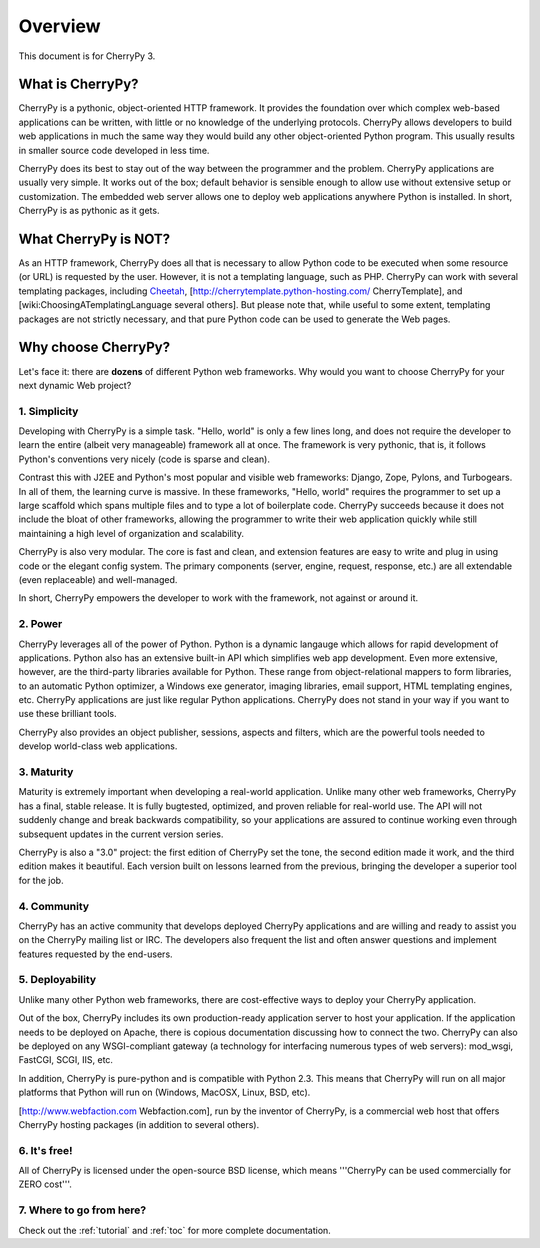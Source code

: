 Overview
********

This document is for CherryPy 3.

What is CherryPy?
=================

CherryPy is a pythonic, object-oriented HTTP framework. It provides the foundation over which complex web-based applications can be written, with little or no knowledge of the underlying protocols. CherryPy allows developers to build web applications in much the same way they would build any other object-oriented Python program. This usually results in smaller source code developed in less time.

CherryPy does its best to stay out of the way between the programmer and the problem. CherryPy applications are usually very simple. It works out of the box; default behavior is sensible enough to allow use without extensive setup or customization. The embedded web server allows one to deploy web applications anywhere Python is installed. In short, CherryPy is as pythonic as it gets. 

What CherryPy is NOT?
=====================

As an HTTP framework, CherryPy does all that is necessary to allow Python code to be executed when some resource (or URL) is requested by the user. However, it is not a templating language, such as PHP. CherryPy can work with several templating packages, including `Cheetah <http://www.cheetahtemplate.org/>`_, [http://cherrytemplate.python-hosting.com/ CherryTemplate], and [wiki:ChoosingATemplatingLanguage several others]. But please note that, while useful to some extent, templating packages are not strictly necessary, and that pure Python code can be used to generate the Web pages.

Why choose CherryPy?
====================

Let's face it: there are **dozens** of different Python web frameworks. Why would you want to choose CherryPy for your next dynamic Web project?

1. Simplicity
-------------

Developing with CherryPy is a simple task. "Hello, world" is only a few lines long, and does not require the developer to learn the entire (albeit very manageable) framework all at once. The framework is very pythonic, that is, it follows Python's conventions very nicely (code is sparse and clean).

Contrast this with J2EE and Python's most popular and visible web frameworks: Django, Zope, Pylons, and Turbogears. In all of them, the learning curve is massive. In these frameworks, "Hello, world" requires the programmer to set up a large scaffold which spans multiple files and to type a lot of boilerplate code. CherryPy succeeds because it does not include the bloat of other frameworks, allowing the programmer to write their web application quickly while still maintaining a high level of organization and scalability.

CherryPy is also very modular. The core is fast and clean, and extension features are easy to write and plug in using code or the elegant config system. The primary components (server, engine, request, response, etc.) are all extendable (even replaceable) and well-managed.

In short, CherryPy empowers the developer to work with the framework, not against or around it.

2. Power
--------

CherryPy leverages all of the power of Python. Python is a dynamic langauge which allows for rapid development of applications. Python also has an extensive built-in API which simplifies web app development. Even more extensive, however, are the third-party libraries available for Python. These range from object-relational mappers to form libraries, to an automatic Python optimizer, a Windows exe generator, imaging libraries, email support, HTML templating engines, etc. CherryPy applications are just like regular Python applications. CherryPy does not stand in your way if you want to use these brilliant tools.

CherryPy also provides an object publisher, sessions, aspects and filters, which are the powerful tools needed to develop world-class web applications.

3. Maturity
-----------

Maturity is extremely important when developing a real-world application. Unlike many other web frameworks, CherryPy has a final, stable release. It is fully bugtested, optimized, and proven reliable for real-world use. The API will not suddenly change and break backwards compatibility, so your applications are assured to continue working even through subsequent updates in the current version series.

CherryPy is also a "3.0" project: the first edition of CherryPy set the tone, the second edition made it work, and the third edition makes it beautiful. Each version built on lessons learned from the previous, bringing the developer a superior tool for the job.

4. Community
------------

CherryPy has an active community that develops deployed CherryPy applications and are willing and ready to assist you on the CherryPy mailing list or IRC. The developers also frequent the list and often answer questions and implement features requested by the end-users.

5. Deployability
----------------

Unlike many other Python web frameworks, there are cost-effective ways to deploy your CherryPy application.

Out of the box, CherryPy includes its own production-ready application server to host your application. If the application needs to be deployed on Apache, there is copious documentation discussing how to connect the two. CherryPy can also be deployed on any WSGI-compliant gateway (a technology for interfacing numerous types of web servers): mod_wsgi, FastCGI, SCGI, IIS, etc.

In addition, CherryPy is pure-python and is compatible with Python 2.3. This means that CherryPy will run on all major platforms that Python will run on (Windows, MacOSX, Linux, BSD, etc).

[http://www.webfaction.com Webfaction.com], run by the inventor of CherryPy, is a commercial web host that offers CherryPy hosting packages (in addition to several others).

6. It's free!
-------------

All of CherryPy is licensed under the open-source BSD license, which means '''CherryPy can be used commercially for ZERO cost'''.

7. Where to go from here?
-------------------------

Check out the :ref:`tutorial` and :ref:`toc` for more complete documentation.

